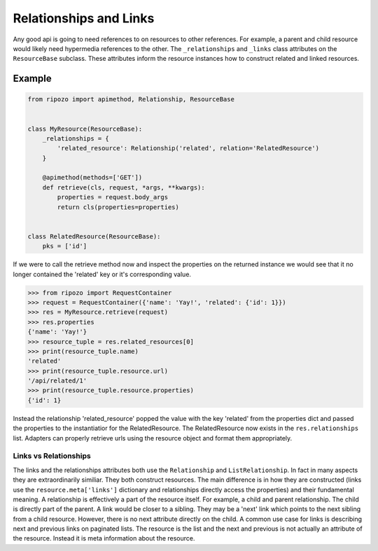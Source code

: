 Relationships and Links
=======================

Any good api is going to need references to
on resources to other references.  For example,
a parent and child resource would likely need
hypermedia references to the other.  The ``_relationships``
and ``_links`` class attributes on the ``ResourceBase`` subclass.
These attributes inform the resource instances how to construct
related and linked resources.

Example
"""""""

.. code-block:: python

    from ripozo import apimethod, Relationship, ResourceBase


    class MyResource(ResourceBase):
        _relationships = {
            'related_resource': Relationship('related', relation='RelatedResource')
        }

        @apimethod(methods=['GET'])
        def retrieve(cls, request, *args, **kwargs):
            properties = request.body_args
            return cls(properties=properties)


    class RelatedResource(ResourceBase):
        pks = ['id']

If we were to call the retrieve method now and inspect the
properties on the returned instance we would see that it no longer
contained the 'related' key or it's corresponding value.

.. code-block:: python

    >>> from ripozo import RequestContainer
    >>> request = RequestContainer({'name': 'Yay!', 'related': {'id': 1}})
    >>> res = MyResource.retrieve(request)
    >>> res.properties
    {'name': 'Yay!'}
    >>> resource_tuple = res.related_resources[0]
    >>> print(resource_tuple.name)
    'related'
    >>> print(resource_tuple.resource.url)
    '/api/related/1'
    >>> print(resource_tuple.resource.properties)
    {'id': 1}

Instead the relationship 'related_resource' popped the
value with the key 'related' from the properties dict
and passed the properties to the instantiatior for the RelatedResource.
The RelatedResource now exists in the ``res.relationships`` list.
Adapters can properly retrieve urls using the resource object and
format them appropriately.

Links vs Relationships
----------------------

The links and the relationships attributes both use the ``Relationship``
and ``ListRelationship``.  In fact in many aspects they are extraordinarily
similiar.  They both construct resources.  The main difference is in how they
are constructed (links use the ``resource.meta['links']`` dictionary and
relationships directly access the properties) and their fundamental meaning.
A relationship is effectively a part of the resource itself.  For example,
a child and parent relationship.  The child is directly part of the parent.
A link would be closer to a sibling.  They may be a 'next' link which points
to the next sibling from a child resource.  However, there is no next attribute
directly on the child.  A common use case for links is describing next and previous
links on paginated lists.  The resource is the list and the next and previous is
not actually an attribute of the resource.  Instead it is meta information about
the resource.
